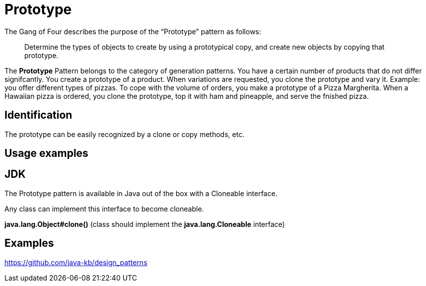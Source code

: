 = Prototype
:figures: 11-development/00-software-development/design-patterns/creational/prototype

The Gang of Four describes the purpose of the "`Prototype`" pattern as follows:

____
Determine the types of objects to create by using a prototypical copy, and create new objects
by copying that prototype.
____

The *Prototype* Pattern belongs to the category of generation patterns. You have a certain
number of products that do not differ signifcantly. You create a prototype of a product.
When variations are requested, you clone the prototype and vary it. Example: you offer
different types of pizzas. To cope with the volume of orders, you make a prototype of a
Pizza Margherita. When a Hawaiian pizza is ordered, you clone the prototype, top it with
ham and pineapple, and serve the fnished pizza.

== Identification

The prototype can be easily recognized by a clone or copy methods, etc.

== Usage examples

== JDK

The Prototype pattern is available in Java out of the box with a Cloneable interface.

Any class can implement this interface to become cloneable.

*java.lang.Object#clone()* (class should implement the *java.lang.Cloneable* interface)

== Examples

https://github.com/java-kb/design_patterns
